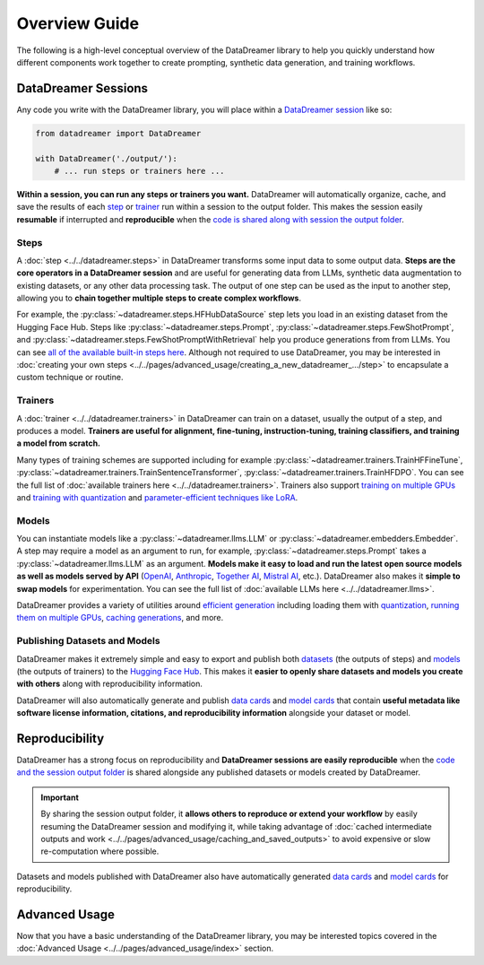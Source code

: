 Overview Guide
#######################################################

The following is a high-level conceptual overview of the DataDreamer library to help you quickly understand how different
components work together to create prompting, synthetic data generation, and training workflows.

.. seealso::

    **For concrete examples and recipes**: see the :doc:`Quick Tour <../../pages/get_started/quick_tour/index>` page.

    **For a detailed API reference**: see the :doc:`API Reference <../../datadreamer>` page.

DataDreamer Sessions
====================

Any code you write with the DataDreamer library, you will place within a `DataDreamer session <../../datadreamer.html#datadreamer-sessions>`_ like so:

.. code-block:: python

        from datadreamer import DataDreamer

        with DataDreamer('./output/'):
            # ... run steps or trainers here ...

**Within a session, you can run any steps or trainers you want.** DataDreamer will automatically organize, cache, and save the
results of each `step <../../datadreamer.steps.html#caching>`__ or `trainer <../../datadreamer.trainers.html#resuming-training>`__ run within a session to the output folder. This makes the session easily **resumable** if interrupted and
**reproducible** when the `code is shared along with session the output folder <#reproducibility>`_.

Steps
-----

A :doc:`step <../../datadreamer.steps>` in DataDreamer transforms some input data to some output data. **Steps are the core operators in a
DataDreamer session** and are useful for generating data from LLMs, synthetic data augmentation to existing datasets, or any other data
processing task. The output of one step can be used as the input to another step, allowing you to **chain together multiple steps to create
complex workflows**.

For example, the :py:class:`~datadreamer.steps.HFHubDataSource` step lets you load in an existing dataset from the Hugging Face Hub. Steps
like :py:class:`~datadreamer.steps.Prompt`, :py:class:`~datadreamer.steps.FewShotPrompt`, and :py:class:`~datadreamer.steps.FewShotPromptWithRetrieval`
help you produce generations from from LLMs. You can see `all of the available built-in steps here <../../datadreamer.steps.html#types-of-steps>`_. Although not
required to use DataDreamer, you may be interested in :doc:`creating your own steps <../../pages/advanced_usage/creating_a_new_datadreamer_.../step>` to encapsulate a custom technique
or routine.

Trainers
--------

A :doc:`trainer <../../datadreamer.trainers>` in DataDreamer can train on a dataset, usually the output of a step, and produces a model. **Trainers are useful for alignment,
fine-tuning, instruction-tuning, training classifiers, and training a model from scratch.**

Many types of training schemes are supported including for example :py:class:`~datadreamer.trainers.TrainHFFineTune`, :py:class:`~datadreamer.trainers.TrainSentenceTransformer`, :py:class:`~datadreamer.trainers.TrainHFDPO`. You can see the full list of :doc:`available trainers here <../../datadreamer.trainers>`. Trainers also support
`training on multiple GPUs <../../datadreamer.trainers.html#training-on-multiple-gpus>`_ and `training with quantization <../../datadreamer.trainers.html#quantization>`_ and `parameter-efficient techniques like LoRA <../../datadreamer.trainers.html#parameter-efficient-training>`_.

Models
------

You can instantiate models like a :py:class:`~datadreamer.llms.LLM` or :py:class:`~datadreamer.embedders.Embedder`.
A step may require a model as an argument to run, for example, :py:class:`~datadreamer.steps.Prompt` takes a :py:class:`~datadreamer.llms.LLM` as an argument.
**Models make it easy to
load and run the latest open source models as well as models served by API** 
(`OpenAI <https://openai.com/>`_,
`Anthropic <https://www.anthropic.com/>`_,
`Together AI <https://www.together.ai/>`_,
`Mistral AI <https://mistral.ai/>`_,
etc.). DataDreamer also makes it **simple to swap models** for experimentation. You can see the full list of :doc:`available LLMs here <../../datadreamer.llms>`.

DataDreamer provides a variety of utilities around
`efficient generation <../../datadreamer.llms.html#efficient-generation-techniques>`_ including loading them with
`quantization <../../datadreamer.llms.html#quantization>`_,
`running them on multiple GPUs <../../datadreamer.llms.html#running-on-multiple-gpus>`_, 
`caching generations <../../datadreamer.llms.html#caching>`_,
and more.



Publishing Datasets and Models
--------------------------------------------

DataDreamer makes it extremely simple and easy to export and publish both `datasets <../../datadreamer.steps.html#exporting-and-publishing-datasets>`_ (the outputs of steps) and `models <../../datadreamer.trainers.html#exporting-and-publishing-models>`_ (the outputs of trainers) to the
`Hugging Face Hub <https://huggingface.co/>`_. This makes it **easier to openly share datasets and models you create with others** along with reproducibility information.

DataDreamer will also automatically generate and publish `data cards <../../datadreamer.steps.html#data-card-generation>`_ and `model cards <../../datadreamer.trainers.html#model-card-generation>`_ that contain **useful metadata like software license information, citations, and reproducibility information**
alongside your dataset or model.

Reproducibility
===============

DataDreamer has a strong focus on reproducibility and **DataDreamer sessions are easily reproducible** when the `code and the session output folder <#datadreamer-sessions>`_ is shared alongside
any published datasets or models created by DataDreamer.

.. important::

    By sharing the session output folder, it **allows others to reproduce or extend your workflow** by easily resuming
    the DataDreamer session and modifying it, while taking advantage of :doc:`cached intermediate outputs and work <../../pages/advanced_usage/caching_and_saved_outputs>` to avoid expensive
    or slow re-computation where possible.

Datasets and models published with DataDreamer also have automatically generated `data cards <../../datadreamer.steps.html#data-card-generation>`_ and `model cards <../../datadreamer.trainers.html#model-card-generation>`_ for reproducibility.

Advanced Usage
==============

Now that you have a basic understanding of the DataDreamer library, you may be interested topics covered in the :doc:`Advanced Usage <../../pages/advanced_usage/index>` section.


